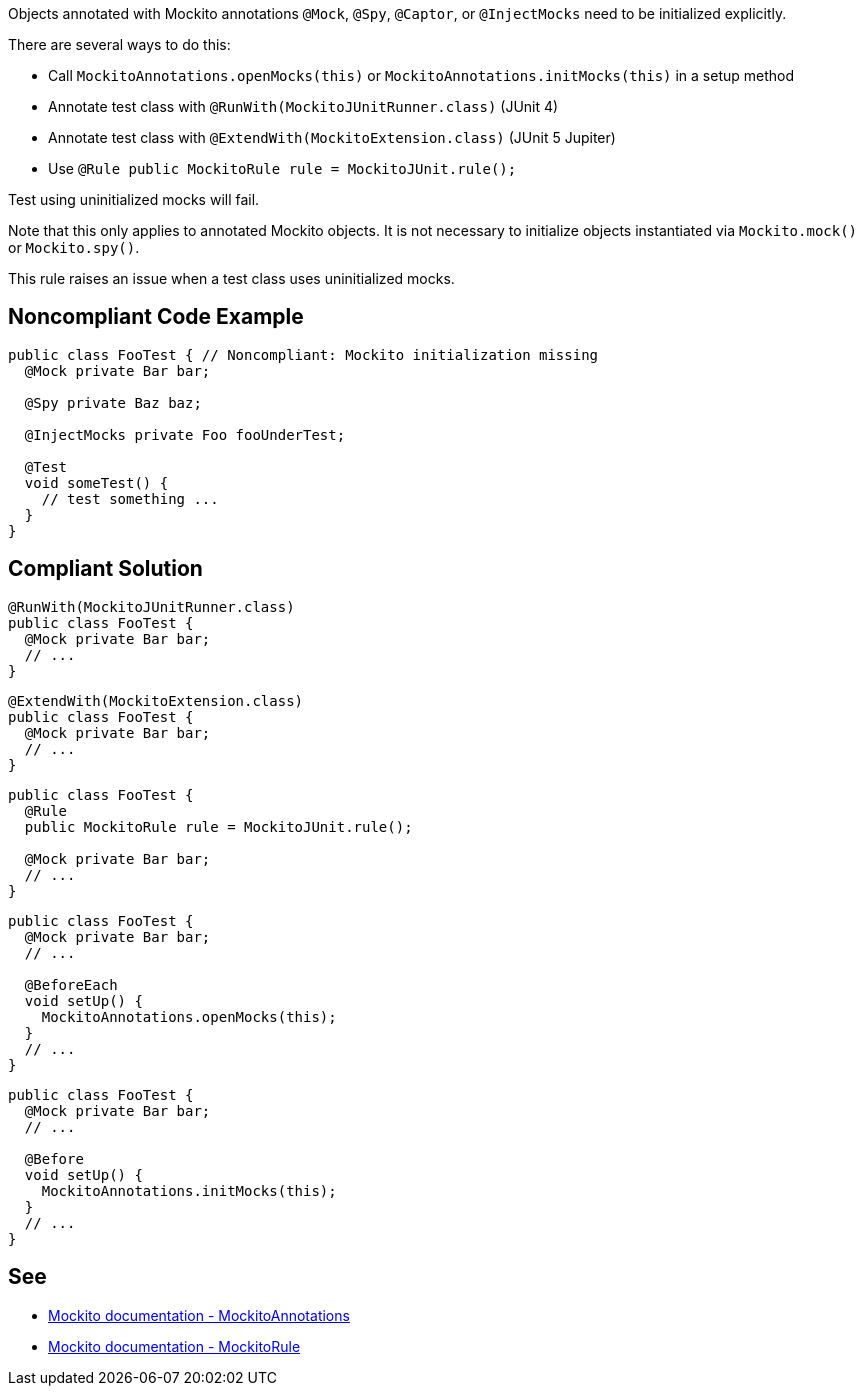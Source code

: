 Objects annotated with Mockito annotations ``++@Mock++``, ``++@Spy++``, ``++@Captor++``, or ``++@InjectMocks++`` need to be initialized explicitly.


There are several ways to do this:

* Call ``++MockitoAnnotations.openMocks(this)++`` or ``++MockitoAnnotations.initMocks(this)++`` in a setup method
* Annotate test class with ``++@RunWith(MockitoJUnitRunner.class)++`` (JUnit 4)
* Annotate test class with ``++@ExtendWith(MockitoExtension.class)++`` (JUnit 5 Jupiter)
* Use ``++@Rule public MockitoRule rule = MockitoJUnit.rule();++``

Test using uninitialized mocks will fail.


Note that this only applies to annotated Mockito objects. It is not necessary to initialize objects instantiated via ``++Mockito.mock()++`` or ``++Mockito.spy()++``.


This rule raises an issue when a test class uses uninitialized mocks.


== Noncompliant Code Example

----
public class FooTest { // Noncompliant: Mockito initialization missing
  @Mock private Bar bar;       

  @Spy private Baz baz;          

  @InjectMocks private Foo fooUnderTest; 

  @Test
  void someTest() {
    // test something ...
  }
}
----


== Compliant Solution

----
@RunWith(MockitoJUnitRunner.class) 
public class FooTest {
  @Mock private Bar bar;           
  // ...
}
----

----
@ExtendWith(MockitoExtension.class)
public class FooTest {
  @Mock private Bar bar;           
  // ...
}
----

----
public class FooTest {
  @Rule
  public MockitoRule rule = MockitoJUnit.rule(); 

  @Mock private Bar bar;           
  // ...
}
----

----
public class FooTest {
  @Mock private Bar bar;           
  // ...

  @BeforeEach
  void setUp() {
    MockitoAnnotations.openMocks(this);
  }
  // ...
}
----

----
public class FooTest {
  @Mock private Bar bar;           
  // ...

  @Before
  void setUp() {
    MockitoAnnotations.initMocks(this);
  }
  // ...
}
----


== See

* https://site.mockito.org/javadoc/current/org/mockito/MockitoAnnotations.html[Mockito documentation - MockitoAnnotations]
* https://site.mockito.org/javadoc/current/org/mockito/junit/MockitoRule.html[Mockito documentation - MockitoRule ]

